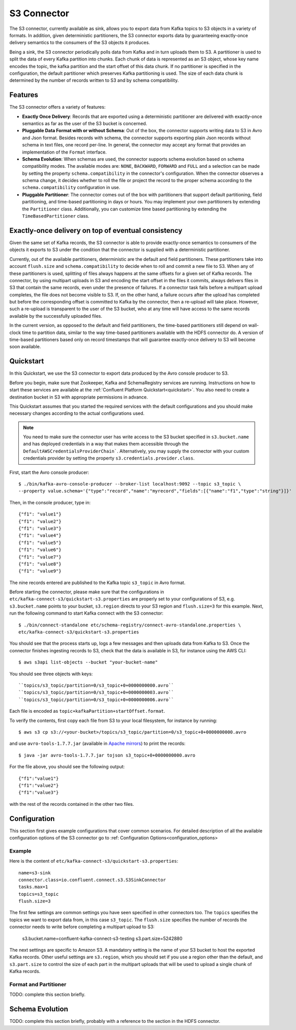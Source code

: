 S3 Connector
==============

The S3 connector, currently available as sink, allows you to export data from Kafka topics to S3 objects in a
variety of formats. In addition, given deterministic partitioners, the S3 connector exports data by guaranteeing
exactly-once delivery semantics to the consumers of the S3 objects it produces.

Being a sink, the S3 connector periodically polls data from Kafka and in turn uploads them
to S3. A partitioner is used to split the data of every Kafka partition into chunks. Each chunk of data is
represented as an S3 object, whose key name encodes the topic, the kafka partition and the start offset of
this data chunk. If no partitioner is specified in the configuration, the default partitioner which
preserves Kafka partitioning is used. The size of each data chunk is determined by the number of
records written to S3 and by schema compatibility.

Features
--------
The S3 connector offers a variety of features:

* **Exactly Once Delivery**: Records that are exported using a deterministic partitioner are delivered with exactly-once
  semantics as far as the user of the S3 bucket is concerned.

* **Pluggable Data Format with or without Schema**: Out of the box, the connector supports writing data to S3 in Avro
  and Json format. Besides records with schema, the connector supports exporting plain Json records without schema in
  text files, one record per-line. In general, the connector may accept any format that provides an implementation of
  the ``Format`` interface.

* **Schema Evolution**: When schemas are used, the connector supports schema evolution based on schema compatibility
  modes. The available modes are: ``NONE``, ``BACKWARD``, ``FORWARD`` and ``FULL`` and a selection can be made
  by setting the property ``schema.compatibility`` in the connector's configuration. When the connector observes a
  schema change, it decides whether to roll the file or project the record to the proper schema according to
  the ``schema.compatibility`` configuration in use.

* **Pluggable Partitioner**: The connector comes out of the box with partitioners that support default partitioning,
  field partitioning, and time-based partitioning in days or hours. You may implement your own partitioners by
  extending the ``Partitioner`` class. Additionally, you can customize time based partitioning by extending the
  ``TimeBasedPartitioner`` class.


Exactly-once delivery on top of eventual consistency
----------------------------------------------------
Given the same set of Kafka records, the S3 connector is able to provide exactly-once semantics to consumers of the
objects it exports to S3 under the condition that the connector is supplied with a deterministic partitioner.

Currently, out of the available partitioners, deterministic are the default and field partitioners. These partitioners
take into account ``flush.size`` and ``schema.compatibility`` to decide when to roll and commit a new file to S3. When
any of these partitioners is used, splitting of files always happens at the same offsets for a given set of Kafka records.
The connector, by using multipart uploads in S3 and encoding the start offset in the files it commits, always delivers
files in S3 that contain the same records, even under the presence of failures. If a connector task fails before a multipart upload
completes, the file does not become visible to S3. If, on the other hand, a failure occurs after the upload has completed
but before the corresponding offset is committed to Kafka by the connector, then a re-upload will take place. However,
such a re-upload is transparent to the user of the S3 bucket, who at any time will have access to the same
records available by the successfully uploaded files.

In the current version, as opposed to the default and field partitioners, the time-based partitioners still depend on
wall-clock time to partition data, similar to the way time-based partitioners available with the HDFS connector do.
A version of time-based partitioners based only on record timestamps that will guarantee exactly-once delivery to S3
will become soon available.


Quickstart
----------
In this Quickstart, we use the S3 connector to export data produced by the Avro console producer to S3.

Before you begin, make sure that Zookeeper, Kafka and SchemaRegistry services are running. Instructions on how to
start these services are available at the :ref:`Confluent Platform Quickstart<quickstart>`. You also need to create a
destination bucket in S3 with appropriate permissions in advance.

This Quickstart assumes that you started the required services with the default configurations and
you should make necessary changes according to the actual configurations used.

.. note:: You need to make sure the connector user has write access to the S3 bucket
   specified in ``s3.bucket.name`` and has deployed credentials in a way that makes them accessible through the
   ``DefaultAWSCredentialsProviderChain```. Alternatively, you may supply the connector with your custom credentials
   provider by setting the property ``s3.credentials.provider.class``.

First, start the Avro console producer::

  $ ./bin/kafka-avro-console-producer --broker-list localhost:9092 --topic s3_topic \
  --property value.schema='{"type":"record","name":"myrecord","fields":[{"name":"f1","type":"string"}]}'

Then, in the console producer, type in::

  {"f1": "value1"}
  {"f1": "value2"}
  {"f1": "value3"}
  {"f1": "value4"}
  {"f1": "value5"}
  {"f1": "value6"}
  {"f1": "value7"}
  {"f1": "value8"}
  {"f1": "value9"}

The nine records entered are published to the Kafka topic ``s3_topic`` in Avro format.

Before starting the connector, please make sure that the configurations in
``etc/kafka-connect-s3/quickstart-s3.properties`` are properly set to your configurations of S3, e.g. ``s3.bucket.name``
points to your bucket, ``s3.region`` directs to your S3 region and ``flush.size=3`` for this example. Next, run the
following command to start Kafka connect with the S3 connector::

  $ ./bin/connect-standalone etc/schema-registry/connect-avro-standalone.properties \
  etc/kafka-connect-s3/quickstart-s3.properties

You should see that the process starts up, logs a few messages and then uploads data from Kafka
to S3. Once the connector finishes ingesting records to S3, check that the data is available
in S3, for instance using the AWS CLI::

  $ aws s3api list-objects --bucket "your-bucket-name"

You should see three objects with keys::

``topics/s3_topic/partition=0/s3_topic+0+0000000000.avro``
``topics/s3_topic/partition=0/s3_topic+0+0000000003.avro``
``topics/s3_topic/partition=0/s3_topic+0+0000000006.avro``

Each file is encoded as ``topic+kafkaPartition+startOffset.format``.

To verify the contents, first copy each file from S3 to your local filesystem, for instance by running::

  $ aws s3 cp s3://<your-bucket>/topics/s3_topic/partition=0/s3_topic+0+0000000000.avro

and use ``avro-tools-1.7.7.jar``
(available in `Apache mirrors <http://mirror.metrocast.net/apache/avro/avro-1.7.7/java/avro-tools-1.7.7.jar>`_) to
print the records::

  $ java -jar avro-tools-1.7.7.jar tojson s3_topic+0+0000000000.avro

For the file above, you should see the following output::

  {"f1":"value1"}
  {"f1":"value2"}
  {"f1":"value3"}

with the rest of the records contained in the other two files.


Configuration
-------------
This section first gives example configurations that cover common scenarios. For detailed description of all the
available configuration options of the S3 connector go to :ref: Configuration Options<configuration_options>

Example
~~~~~~~
Here is the content of ``etc/kafka-connect-s3/quickstart-s3.properties``::

  name=s3-sink
  connector.class=io.confluent.connect.s3.S3SinkConnector
  tasks.max=1
  topics=s3_topic
  flush.size=3

The first few settings are common settings you have seen specified in other connectors too. The ``topics`` specifies
the topics we want to export data from, in this case ``s3_topic``. The ``flush.size`` specifies the number of records
the connector needs to write before completing a multipart upload to S3:

  s3.bucket.name=confluent-kafka-connect-s3-testing
  s3.part.size=5242880

The next settings are specific to Amazon S3. A mandatory setting is the name of your S3 bucket to host the exported
Kafka records. Other useful settings are ``s3.region``, which you should set if you use a region other than the
default, and ``s3.part.size`` to control the size of each part in the multipart uploads that will be used to upload a
single chunk of Kafka records.


Format and Partitioner
~~~~~~~~~~~~~~~~~~~~~~
TODO: complete this section briefly.


Schema Evolution
----------------
TODO: complete this section briefly, probably with a reference to the section in the HDFS connector.
